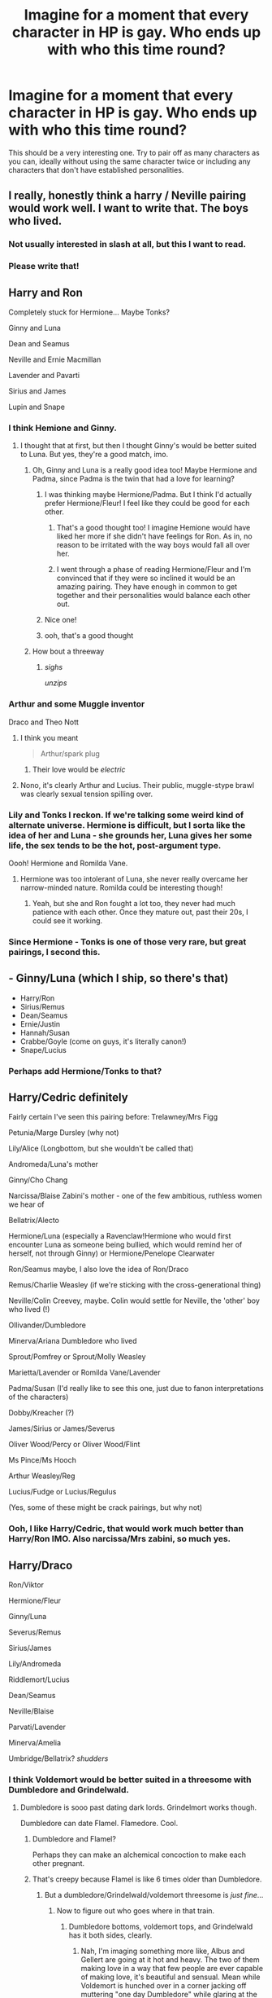 #+TITLE: Imagine for a moment that every character in HP is gay. Who ends up with who this time round?

* Imagine for a moment that every character in HP is gay. Who ends up with who this time round?
:PROPERTIES:
:Author: Englishhedgehog13
:Score: 13
:DateUnix: 1462830579.0
:DateShort: 2016-May-10
:FlairText: Discussion
:END:
This should be a very interesting one. Try to pair off as many characters as you can, ideally without using the same character twice or including any characters that don't have established personalities.


** I really, honestly think a harry / Neville pairing would work well. I want to write that. The boys who lived.
:PROPERTIES:
:Author: Seeker0fTruth
:Score: 15
:DateUnix: 1462856264.0
:DateShort: 2016-May-10
:END:

*** Not usually interested in slash at all, but this I want to read.
:PROPERTIES:
:Author: morecks87
:Score: 3
:DateUnix: 1462892424.0
:DateShort: 2016-May-10
:END:


*** Please write that!
:PROPERTIES:
:Author: FloreatCastellum
:Score: 2
:DateUnix: 1462902329.0
:DateShort: 2016-May-10
:END:


** Harry and Ron

Completely stuck for Hermione... Maybe Tonks?

Ginny and Luna

Dean and Seamus

Neville and Ernie Macmillan

Lavender and Pavarti

Sirius and James

Lupin and Snape
:PROPERTIES:
:Author: FloreatCastellum
:Score: 16
:DateUnix: 1462832336.0
:DateShort: 2016-May-10
:END:

*** I think Hemione and Ginny.
:PROPERTIES:
:Author: bubblegumpandabear
:Score: 6
:DateUnix: 1462833499.0
:DateShort: 2016-May-10
:END:

**** I thought that at first, but then I thought Ginny's would be better suited to Luna. But yes, they're a good match, imo.
:PROPERTIES:
:Author: FloreatCastellum
:Score: 13
:DateUnix: 1462833979.0
:DateShort: 2016-May-10
:END:

***** Oh, Ginny and Luna is a really good idea too! Maybe Hermione and Padma, since Padma is the twin that had a love for learning?
:PROPERTIES:
:Author: bubblegumpandabear
:Score: 15
:DateUnix: 1462834409.0
:DateShort: 2016-May-10
:END:

****** I was thinking maybe Hermione/Padma. But I think I'd actually prefer Hermione/Fleur! I feel like they could be good for each other.
:PROPERTIES:
:Author: boomberrybella
:Score: 7
:DateUnix: 1462835478.0
:DateShort: 2016-May-10
:END:

******* That's a good thought too! I imagine Hemione would have liked her more if she didn't have feelings for Ron. As in, no reason to be irritated with the way boys would fall all over her.
:PROPERTIES:
:Author: bubblegumpandabear
:Score: 8
:DateUnix: 1462836917.0
:DateShort: 2016-May-10
:END:


******* I went through a phase of reading Hermione/Fleur and I'm convinced that if they were so inclined it would be an amazing pairing. They have enough in common to get together and their personalities would balance each other out.
:PROPERTIES:
:Author: maxxie10
:Score: 2
:DateUnix: 1462859462.0
:DateShort: 2016-May-10
:END:


****** Nice one!
:PROPERTIES:
:Author: FloreatCastellum
:Score: 1
:DateUnix: 1462834571.0
:DateShort: 2016-May-10
:END:


****** ooh, that's a good thought
:PROPERTIES:
:Author: DEP61
:Score: 1
:DateUnix: 1462835137.0
:DateShort: 2016-May-10
:END:


***** How bout a threeway
:PROPERTIES:
:Author: Englishhedgehog13
:Score: 8
:DateUnix: 1462834059.0
:DateShort: 2016-May-10
:END:

****** /sighs/

/unzips/
:PROPERTIES:
:Author: FloreatCastellum
:Score: 8
:DateUnix: 1462834591.0
:DateShort: 2016-May-10
:END:


*** Arthur and some Muggle inventor

Draco and Theo Nott
:PROPERTIES:
:Author: BigFatNo
:Score: 6
:DateUnix: 1462833643.0
:DateShort: 2016-May-10
:END:

**** I think you meant

#+begin_quote
  Arthur/spark plug
#+end_quote
:PROPERTIES:
:Author: boomberrybella
:Score: 12
:DateUnix: 1462835507.0
:DateShort: 2016-May-10
:END:

***** Their love would be /electric/
:PROPERTIES:
:Score: 8
:DateUnix: 1462854193.0
:DateShort: 2016-May-10
:END:


**** Nono, it's clearly Arthur and Lucius. Their public, muggle-stype brawl was clearly sexual tension spilling over.
:PROPERTIES:
:Author: Lamenardo
:Score: 3
:DateUnix: 1462874820.0
:DateShort: 2016-May-10
:END:


*** Lily and Tonks I reckon. If we're talking some weird kind of alternate universe. Hermione is difficult, but I sorta like the idea of her and Luna - she grounds her, Luna gives her some life, the sex tends to be the hot, post-argument type.

Oooh! Hermione and Romilda Vane.
:PROPERTIES:
:Author: Lamenardo
:Score: 3
:DateUnix: 1462874768.0
:DateShort: 2016-May-10
:END:

**** Hermione was too intolerant of Luna, she never really overcame her narrow-minded nature. Romilda could be interesting though!
:PROPERTIES:
:Author: FloreatCastellum
:Score: 5
:DateUnix: 1462877275.0
:DateShort: 2016-May-10
:END:

***** Yeah, but she and Ron fought a lot too, they never had much patience with each other. Once they mature out, past their 20s, I could see it working.
:PROPERTIES:
:Author: Lamenardo
:Score: 2
:DateUnix: 1462877554.0
:DateShort: 2016-May-10
:END:


*** Since Hermione - Tonks is one of those very rare, but great pairings, I second this.
:PROPERTIES:
:Author: UndeadBBQ
:Score: 1
:DateUnix: 1462876843.0
:DateShort: 2016-May-10
:END:


** - Ginny/Luna (which I ship, so there's that)
- Harry/Ron
- Sirius/Remus
- Dean/Seamus
- Ernie/Justin
- Hannah/Susan
- Crabbe/Goyle (come on guys, it's literally canon!)
- Snape/Lucius
:PROPERTIES:
:Author: stefvh
:Score: 7
:DateUnix: 1462833661.0
:DateShort: 2016-May-10
:END:

*** Perhaps add Hermione/Tonks to that?
:PROPERTIES:
:Author: Karinta
:Score: 1
:DateUnix: 1462835029.0
:DateShort: 2016-May-10
:END:


** Harry/Cedric definitely

Fairly certain I've seen this pairing before: Trelawney/Mrs Figg

Petunia/Marge Dursley (why not)

Lily/Alice (Longbottom, but she wouldn't be called that)

Andromeda/Luna's mother

Ginny/Cho Chang

Narcissa/Blaise Zabini's mother - one of the few ambitious, ruthless women we hear of

Bellatrix/Alecto

Hermione/Luna (especially a Ravenclaw!Hermione who would first encounter Luna as someone being bullied, which would remind her of herself, not through Ginny) or Hermione/Penelope Clearwater

Ron/Seamus maybe, I also love the idea of Ron/Draco

Remus/Charlie Weasley (if we're sticking with the cross-generational thing)

Neville/Colin Creevey, maybe. Colin would settle for Neville, the 'other' boy who lived (!)

Ollivander/Dumbledore

Minerva/Ariana Dumbledore who lived

Sprout/Pomfrey or Sprout/Molly Weasley

Marietta/Lavender or Romilda Vane/Lavender

Padma/Susan (I'd really like to see this one, just due to fanon interpretations of the characters)

Dobby/Kreacher (?)

James/Sirius or James/Severus

Oliver Wood/Percy or Oliver Wood/Flint

Ms Pince/Ms Hooch

Arthur Weasley/Reg

Lucius/Fudge or Lucius/Regulus

(Yes, some of these might be crack pairings, but why not)
:PROPERTIES:
:Author: 360Saturn
:Score: 8
:DateUnix: 1462853992.0
:DateShort: 2016-May-10
:END:

*** Ooh, I like Harry/Cedric, that would work much better than Harry/Ron IMO. Also narcissa/Mrs zabini, so much yes.
:PROPERTIES:
:Author: blueocean43
:Score: 5
:DateUnix: 1462855412.0
:DateShort: 2016-May-10
:END:


** Harry/Draco

Ron/Viktor

Hermione/Fleur

Ginny/Luna

Severus/Remus

Sirius/James

Lily/Andromeda

Riddlemort/Lucius

Dean/Seamus

Neville/Blaise

Parvati/Lavender

Minerva/Amelia

Umbridge/Bellatrix? /shudders/
:PROPERTIES:
:Author: SunQuest
:Score: 8
:DateUnix: 1462841736.0
:DateShort: 2016-May-10
:END:

*** I think Voldemort would be better suited in a threesome with Dumbledore and Grindelwald.
:PROPERTIES:
:Author: EspilonPineapple
:Score: 6
:DateUnix: 1462844106.0
:DateShort: 2016-May-10
:END:

**** Dumbledore is sooo past dating dark lords. Grindelmort works though.

Dumbledore can date Flamel. Flamedore. Cool.
:PROPERTIES:
:Author: SunQuest
:Score: 7
:DateUnix: 1462844998.0
:DateShort: 2016-May-10
:END:

***** Dumbledore and Flamel?

Perhaps they can make an alchemical concoction to make each other pregnant.
:PROPERTIES:
:Author: EspilonPineapple
:Score: 5
:DateUnix: 1462846148.0
:DateShort: 2016-May-10
:END:


***** That's creepy because Flamel is like 6 times older than Dumbledore.
:PROPERTIES:
:Author: deirox
:Score: 2
:DateUnix: 1462846959.0
:DateShort: 2016-May-10
:END:

****** But a dumbledore/Grindelwald/voldemort threesome is /just fine/...
:PROPERTIES:
:Author: blueocean43
:Score: 7
:DateUnix: 1462855209.0
:DateShort: 2016-May-10
:END:

******* Now to figure out who goes where in that train.
:PROPERTIES:
:Author: toni_toni
:Score: 1
:DateUnix: 1462856844.0
:DateShort: 2016-May-10
:END:

******** Dumbledore bottoms, voldemort tops, and Grindelwald has it both sides, clearly.
:PROPERTIES:
:Author: blueocean43
:Score: 2
:DateUnix: 1462857242.0
:DateShort: 2016-May-10
:END:

********* Nah, I'm imaging something more like, Albus and Gellert are going at it hot and heavy. The two of them making love in a way that few people are ever capable of making love, it's beautiful and sensual. Mean while Voldemort is hunched over in a corner jacking off muttering "one day Dumbledore" while glaring at the other two.

Huh... My imagination seems to be in a weird place today.
:PROPERTIES:
:Author: toni_toni
:Score: 8
:DateUnix: 1462858343.0
:DateShort: 2016-May-10
:END:


****** This is true but Dumbledore is definitely old enough to consent to this relationship and immortality tends to pose interesting dating situations. I mean, I think it's creepier when the younger one is a teenager /cough/TwilightandyestechnicallyBuffybutatleastBuffyhasabetterstoryandshe'smuchsmarter/cough/
:PROPERTIES:
:Author: SunQuest
:Score: 3
:DateUnix: 1462882165.0
:DateShort: 2016-May-10
:END:


***** I like Flambledore
:PROPERTIES:
:Author: boomberrybella
:Score: 2
:DateUnix: 1462937522.0
:DateShort: 2016-May-11
:END:


*** This comment has been overwritten by an open source script to protect this user's privacy. It was created to help protect users from doxing, stalking, and harassment.

If you would also like to protect yourself, add the Chrome extension [[https://chrome.google.com/webstore/detail/tampermonkey/dhdgffkkebhmkfjojejmpbldmpobfkfo][TamperMonkey]], or the Firefox extension [[https://addons.mozilla.org/en-us/firefox/addon/greasemonkey/][GreaseMonkey]] and add [[https://greasyfork.org/en/scripts/10380-reddit-overwrite][this open source script]].

Then simply click on your username on Reddit, go to the comments tab, scroll down as far as possibe (hint:use [[http://www.redditenhancementsuite.com/][RES]]), and hit the new OVERWRITE button at the top.

Also, please consider using [[https://voat.co][Voat.co]] as an alternative to Reddit as Voat does not censor political content.
:PROPERTIES:
:Score: 3
:DateUnix: 1462906286.0
:DateShort: 2016-May-10
:END:

**** Ha! Yes. That horror team.
:PROPERTIES:
:Author: SunQuest
:Score: 1
:DateUnix: 1462910763.0
:DateShort: 2016-May-11
:END:


** Arthur Weasley and Thomas Edison, if only Edison didn't die in the 1930s.
:PROPERTIES:
:Author: EspilonPineapple
:Score: 4
:DateUnix: 1462844049.0
:DateShort: 2016-May-10
:END:


** Sirius/Remus

James/Regulus

Or, on a good day Sirius/Remus/James because threesome relationships are hot in fiction.

Harry is tricker because there really aren't that many people around his age for him to shack up with.

Ron is an option, but I can't see it, neither can I see Harry with any of his other year mates.
:PROPERTIES:
:Author: NaughtyGaymer
:Score: 5
:DateUnix: 1462846730.0
:DateShort: 2016-May-10
:END:

*** George/Harry/Fred if poly relationships are allowed
:PROPERTIES:
:Author: toni_toni
:Score: 4
:DateUnix: 1462856934.0
:DateShort: 2016-May-10
:END:

**** That's not bad, but I feel like Charlie or Bill would be pretty good too.
:PROPERTIES:
:Author: NaughtyGaymer
:Score: 1
:DateUnix: 1462857040.0
:DateShort: 2016-May-10
:END:

***** Are you sure the age gap isn't to large? I mean when Harry is 17 they're already in their late 20's and that's quite the gap to cross. Unless your suggesting something when they're all older, like Harry is in his early thirties and is investigating a underground rare creatures and artifact smuggling ring... And brings on Bill and Charlie to consult... Oooh, I wonder if anyone has written this because holy crap do I want this.
:PROPERTIES:
:Author: toni_toni
:Score: 2
:DateUnix: 1462858095.0
:DateShort: 2016-May-10
:END:


** Righty ho then:

- Arthur/Lucius - the sexual tension between them is obvious

- Pettigrew <3's Snape, but it's unrequited. Peter joined the DE's to try catch his attention. Failed.

- Harry/Colin - he's basically a male Ginny, so it works

- Ron/Roger Davies

- Hermione does a Remus, spends years pursueing a career/life before thinking about settling down, marries a divorced Fleur, who'd married some random girl

- Ginny/Romilda

- Pansy/Astoria Greengrass

- Millicent/Luna - Millicent looks after tiny bullied Luna, Luna befriends lonely half-blood plain jane Millicent - eventually friendship flourishes into luuurve

- Penelope/Tonks

- Remus/Snape - took til after the war, when they both made their peace with the evil beings that they both are, that they finally were ready to date people. Turned out to be each other.

- Miverva/Amelia Bones. You know it's meant to be.

- Bane/Firenze. Bane got really mad when Harry rode Firenze, but that was just because HE wanted to ride him. Yanno. wink wink.

- Hagrid/Vernon. Clearly.

- Lavender spends years trying to get Hermione's attention. Eventually decides to move on, and tried asking Fleur out. Heartbroken when both OoD married each other, and kinda turned on too. Eventually finds happiness with Daphne, who sadly turns out to be a second Mrs Zabini, and Lavender was #8. Oops, I didn't mean to make her life a tragedy...

- Parvati/Susan

- Padma/Hannah

- Neville/Seamus - Seamus was devoted right from Neville's first potions explosions.

- Draco/Zacharius Smith

- Lee Jordan/Oliver Wood

- Fred and George both date unseriously for years, never settle down

- Percy eventually finds himself somehow in a relationship with Cedric. He's never entirely sure how it happened, but he's very happy.

- Cho Chang - Daphne prize #12 - after she got super rich and successful in her Quidditch career, and provided Daphne with lots of money and social opportunities. Prior to that, Cho had had a tempestuous, on and off again relationship with Marietta for years, before Marietta made a very advantageous marriage to Gwenog Jones, who'd retired from Quidditch and did something very important and prestigious. Oops, didn't mean to make her life sad either...

- Gwenog Jones ends up heart broken by Marietta, and dies during a Triwizard Tournament she was judging/running/something

- Molly/Emmeline
:PROPERTIES:
:Author: Lamenardo
:Score: 3
:DateUnix: 1462877378.0
:DateShort: 2016-May-10
:END:


** I think Ron and Seamus would be adorable.

I know Harry/Draco is seriously overplayed, but I think it's pretty plausible.

Pince/Pomfrey

McGonagall and either Hooch or Grubbly-Plank

Flitwick and Dumbledore definitely had a fling at some point, but they're mature enough to move on.

Ginny, Luna, Hermione, and Fleur - I could see any combination of these working out, although Luna/Fleur is a little less believable.

Also, I know this isn't the question, but Hermione and female Percy would make my heart sing!
:PROPERTIES:
:Author: burt_mackland
:Score: 2
:DateUnix: 1462875774.0
:DateShort: 2016-May-10
:END:


** Snape would still end up alone and friendless.
:PROPERTIES:
:Author: IHATEHERMIONESUE
:Score: 2
:DateUnix: 1462897713.0
:DateShort: 2016-May-10
:END:

*** Nooo, Snape/Lockhart. I envision a dynamic much like Jim and Dwight from The Office. A lot of Snape looking off at a nonexistent camera and rolling his eyes.
:PROPERTIES:
:Author: morecks87
:Score: 2
:DateUnix: 1463015664.0
:DateShort: 2016-May-12
:END:


** Hermione/Ginny/Luna threesome!

Harry/Ron

Dean/Seamus

Fred/George

Susan/Hannah

James/Sirius/Remus threesome!

Lily/Mary MacDonald

Draco/Nott

Daphne/Pansy

Crabbe/Goyle

Snape/Lucius

Rudolphus/Rabastan Lestrange

I'm stuck on Neville though.
:PROPERTIES:
:Author: InquisitorCOC
:Score: 1
:DateUnix: 1462837194.0
:DateShort: 2016-May-10
:END:

*** Neville/Viktor Krum

Also, how about McGonagall/Trelawney?
:PROPERTIES:
:Author: morecks87
:Score: 2
:DateUnix: 1462840052.0
:DateShort: 2016-May-10
:END:


** Harry/Ron

Draco/Blaise

Hermione/Tonks (I ship Bellamione but accept that's implausible)

Ginny/Luna

Dean/Seamus

Neville/Fred

George/Lee Jordan I could go on but I value my sanity
:PROPERTIES:
:Author: thedeceitfulone
:Score: 1
:DateUnix: 1462840808.0
:DateShort: 2016-May-10
:END:


** Pansy manages to end up with a pansy.
:PROPERTIES:
:Author: darklooshkin
:Score: 1
:DateUnix: 1462858445.0
:DateShort: 2016-May-10
:END:


** Harry/Voldemort

James/Sirius

Hermione/Fleur

Dean/Seamus

Luna/Lily

Pavarti/Lavender

Draco/Fred

Severus/Remus

Amelia Bones/Minerva

Crabble/Goyle

Millicent/Pansy

George/Cedric

Rudolphus/Barty Crouch Jr

Regulus/Lucius

Charlie/Flint

Bill/Neville

Penelope/Narcissa

Slytherin/Gyrifindor

Hufflepuff/Ravenclaw
:PROPERTIES:
:Author: moon53goddess
:Score: 1
:DateUnix: 1462847502.0
:DateShort: 2016-May-10
:END:


** fem!Harry/luna padma/parvati daphne/astoria That's about the extent of how much I would imagine this situation.
:PROPERTIES:
:Author: Lord_Anarchy
:Score: 0
:DateUnix: 1462837122.0
:DateShort: 2016-May-10
:END:


** Harry wouldn't exist because James and Lily wouldn't have gotten together.
:PROPERTIES:
:Author: dcb720
:Score: 0
:DateUnix: 1462890872.0
:DateShort: 2016-May-10
:END:

*** Why would you do this?
:PROPERTIES:
:Author: morecks87
:Score: 2
:DateUnix: 1463015925.0
:DateShort: 2016-May-12
:END:


*** You're too smart for us.
:PROPERTIES:
:Author: bubblegumpandabear
:Score: 1
:DateUnix: 1471455505.0
:DateShort: 2016-Aug-17
:END:
